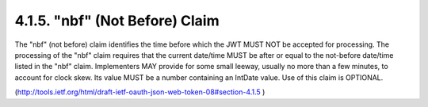 .. _jwt.audience:
.. _jwt.aud:

4.1.5.  "nbf" (Not Before) Claim
^^^^^^^^^^^^^^^^^^^^^^^^^^^^^^^^^^^^^^^^^^^^^^^^^^^^

The "nbf" (not before) claim identifies the time before which the JWT
MUST NOT be accepted for processing.  The processing of the "nbf"
claim requires that the current date/time MUST be after or equal to
the not-before date/time listed in the "nbf" claim.  Implementers MAY
provide for some small leeway, usually no more than a few minutes, to
account for clock skew.  Its value MUST be a number containing an
IntDate value.  Use of this claim is OPTIONAL.

(http://tools.ietf.org/html/draft-ietf-oauth-json-web-token-08#section-4.1.5 )
